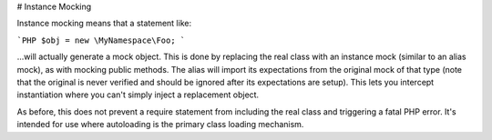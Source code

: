 # Instance Mocking

Instance mocking means that a statement like:

```PHP
$obj = new \MyNamespace\Foo;
```

...will actually generate a mock object. This is done by replacing the real class
with an instance mock (similar to an alias mock), as with mocking public methods.
The alias will import its
expectations from the original mock of that type (note that the original is never
verified and should be ignored after its expectations are setup). This lets you
intercept instantiation where you can't simply inject a replacement object.

As before, this does not prevent a require statement from including the real
class and triggering a fatal PHP error. It's intended for use where autoloading
is the primary class loading mechanism.

